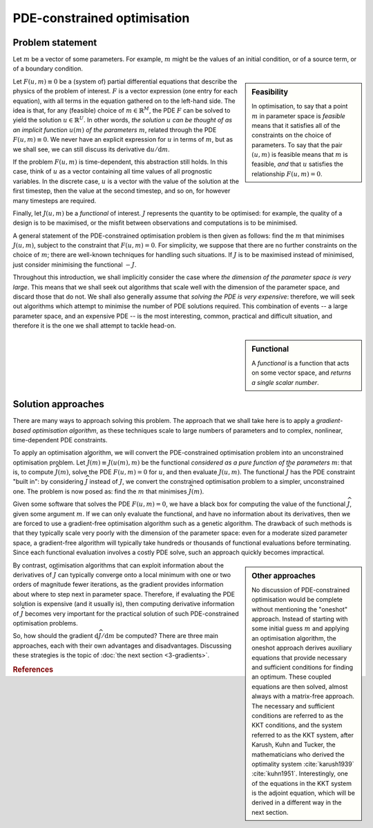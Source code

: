 ============================
PDE-constrained optimisation
============================

*****************
Problem statement
*****************

Let :math:`m` be a vector of some parameters. For example, :math:`m`
might be the values of an initial condition, or of a source term, or
of a boundary condition.

.. sidebar:: Feasibility

  In optimisation, to say that a point :math:`m` in parameter space is
  *feasible* means that it satisfies all of the constraints on the
  choice of parameters. To say that the pair :math:`(u, m)` is
  feasible means that :math:`m` is feasible, *and* that :math:`u`
  satisfies the relationship :math:`F(u, m) = 0`.

Let :math:`F(u, m) \equiv 0` be a (system of) partial differential
equations that describe the physics of the problem of
interest. :math:`F` is a vector expression (one entry for each
equation), with all terms in the equation gathered on to the left-hand
side. The idea is that, for any (feasible) choice of :math:`m \in \mathbb{R}^M`, the
PDE :math:`F` can be solved to yield the solution :math:`u \in \mathbb{R}^U`. In other
words, *the solution* :math:`u` *can be thought of as an implicit
function* :math:`u(m)` *of the parameters* :math:`m`, related through
the PDE :math:`F(u, m) \equiv 0`. We never have an explicit expression
for :math:`u` in terms of :math:`m`, but as we shall see, we can still
discuss its derivative :math:`{\mathrm{d}u}/{\mathrm{d}m}`.

If the problem :math:`F(u, m)` is time-dependent, this abstraction
still holds. In this case, think of :math:`u` as a vector containing
all time values of all prognostic variables. In the discrete case,
:math:`u` is a vector with the value of the solution at the first
timestep, then the value at the second timestep, and so on, for
however many timesteps are required.

Finally, let :math:`J(u, m)` be a *functional* of interest. :math:`J`
represents the quantity to be optimised: for example, the quality of a
design is to be maximised, or the misfit between observations and
computations is to be minimised.

A general statement of the PDE-constrained optimisation problem is
then given as follows: find the :math:`m` that minimises :math:`J(u,
m)`, subject to the constraint that :math:`F(u, m) = 0`. For
simplicity, we suppose that there are no further constraints on the
choice of :math:`m`; there are well-known techniques for handling such
situations. If :math:`J` is to be maximised instead of minimised, just
consider minimising the functional :math:`-J`.

Throughout this introduction, we shall implicitly consider the case
where *the dimension of the parameter space is very large*. This means
that we shall seek out algorithms that scale well with the dimension
of the parameter space, and discard those that do not. We shall also
generally assume that *solving the PDE is very expensive*: therefore,
we will seek out algorithms which attempt to minimise the number of
PDE solutions required. This combination of events -- a large
parameter space, and an expensive PDE -- is the most interesting,
common, practical and difficult situation, and therefore it is the one
we shall attempt to tackle head-on.

.. sidebar:: Functional

  A *functional* is a function that acts on some vector space, and
  *returns a single scalar number*.

*******************
Solution approaches
*******************

There are many ways to approach solving this problem. The approach
that we shall take here is to apply a *gradient-based optimisation
algorithm*, as these techniques scale to large numbers of parameters
and to complex, nonlinear, time-dependent PDE constraints.

To apply an optimisation algorithm, we will convert the
PDE-constrained optimisation problem into an unconstrained
optimisation problem. Let :math:`\widehat{J}(m) \equiv J(u(m), m)` be
the functional *considered as a pure function of the parameters*
:math:`m`: that is, to compute :math:`\widehat{J}(m)`, solve the PDE
:math:`F(u, m) = 0` for :math:`u`, and then evaluate :math:`J(u,
m)`. The functional :math:`\widehat{J}` has the PDE constraint "built
in": by considering :math:`\widehat{J}` instead of :math:`J`, we
convert the constrained optimisation problem to a simpler,
unconstrained one. The problem is now posed as: find the :math:`m`
that minimises :math:`\widehat{J}(m)`.

Given some software that solves the PDE :math:`F(u, m) = 0`, we have a
black box for computing the value of the functional
:math:`\widehat{J}`, given some argument :math:`m`. If we can only
evaluate the functional, and have no information about its
derivatives, then we are forced to use a gradient-free optimisation
algorithm such as a genetic algorithm. The drawback of such methods is
that they typically scale very poorly with the dimension of the
parameter space: even for a moderate sized parameter space, a
gradient-free algorithm will typically take hundreds or thousands of
functional evaluations before terminating. Since each functional
evaluation involves a costly PDE solve, such an approach quickly
becomes impractical.

.. sidebar:: Other approaches

  No discussion of PDE-constrained optimisation would be complete
  without mentioning the "oneshot" approach. Instead of starting with
  some initial guess :math:`m` and applying an optimisation algorithm,
  the oneshot approach derives auxiliary equations that provide
  necessary and sufficient conditions for finding an optimum. These
  coupled equations are then solved, almost always with a matrix-free
  approach. The necessary and sufficient conditions are referred to as
  the KKT conditions, and the system referred to as the KKT system,
  after Karush, Kuhn and Tucker, the mathematicians who derived the
  optimality system :cite:`karush1939` :cite:`kuhn1951`.
  Interestingly, one of the equations in the KKT system is the adjoint
  equation, which will be derived in a different way in the next
  section.

By contrast, optimisation algorithms that can exploit information
about the derivatives of :math:`\widehat{J}` can typically converge
onto a local minimum with one or two orders of magnitude fewer
iterations, as the gradient provides information about where to step
next in parameter space. Therefore, if evaluating the PDE solution is
expensive (and it usually is), then computing derivative information
of :math:`\widehat{J}` becomes very important for the practical
solution of such PDE-constrained optimisation problems.

So, how should the gradient
:math:`{\mathrm{d}\widehat{J}}/{\mathrm{d}m}` be computed? There are
three main approaches, each with their own advantages and
disadvantages. Discussing these strategies is the topic of :doc:`the
next section <3-gradients>`.

.. rubric:: References

.. bibliography:: 2-problem.bib
   :cited:
   :labelprefix: 2M-
